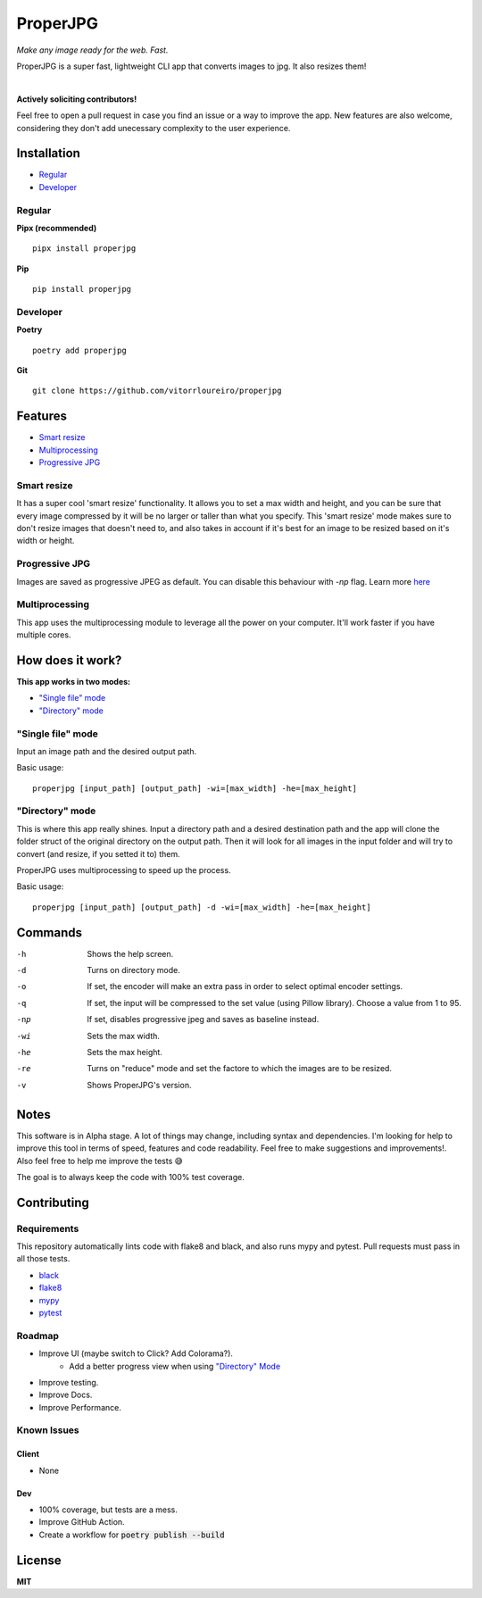 .. |pypi| image:: https://img.shields.io/pypi/v/properjpg
.. |pythonver| image:: https://img.shields.io/pypi/pyversions/properjpg
.. |downloads| image:: https://img.shields.io/pypi/dm/properjpg
.. |build| image:: https://img.shields.io/github/workflow/status/vitorrloureiro/properjpg/Tests
.. |cov| image:: https://img.shields.io/codecov/c/github/vitorrloureiro/properjpg
.. |wheel| image:: https://img.shields.io/pypi/wheel/properjpg
.. |license| image:: https://img.shields.io/pypi/l/properjpg


ProperJPG
=========

*Make any image ready for the web. Fast.*

ProperJPG is a super fast, lightweight CLI app that converts images to jpg. It also resizes them!

|

|pypi| |pythonver| |build| |cov| |wheel| |downloads| |license|

**Actively soliciting contributors!**

Feel free to open a pull request in case you find an issue or a way to improve the 
app. New features are also welcome, considering they don't add unecessary complexity to the
user experience.

Installation
------------

- `Regular`_
- `Developer`_

Regular
~~~~~~~
**Pipx (recommended)**
   
::

   pipx install properjpg

**Pip**

::

   pip install properjpg

Developer
~~~~~~~~~
**Poetry**

::

   poetry add properjpg

**Git**

::

   git clone https://github.com/vitorrloureiro/properjpg

Features
--------

- `Smart resize`_
- `Multiprocessing`_
- `Progressive JPG`_

Smart resize
~~~~~~~~~~~~

It has a super cool 'smart resize' functionality.
It allows you to set a max width and height, and you can be sure that
every image compressed by it will be no larger or taller than what you
specify. This 'smart resize' mode makes sure to don't resize images
that doesn't need to, and also takes in account if it's best for an
image to be resized based on it's width or height.

Progressive JPG
~~~~~~~~~~~~~~~

Images are saved as progressive JPEG as default. You can disable this behaviour
with `-np` flag. Learn more `here <https://www.thewebmaster.com/develop/articles/how-progressive-jpegs-can-speed-up-your-website/>`_

Multiprocessing
~~~~~~~~~~~~~~~

This app uses the multiprocessing module to leverage all the power on your computer.
It'll work faster if you have multiple cores.

How does it work?
-----------------
**This app works in two modes:**

- `"Single file" mode`_
- `"Directory" mode`_

"Single file" mode
~~~~~~~~~~~~~~~~~~
Input an image path and the desired output path.

Basic usage:
   
::

   properjpg [input_path] [output_path] -wi=[max_width] -he=[max_height]


"Directory" mode
~~~~~~~~~~~~~~~~
This is where this app really shines. Input a directory path and a desired destination
path and the app will clone the folder struct of the original directory on the output path.
Then it will look for all images in the input folder and will try to convert (and
resize, if you setted it to) them.

ProperJPG uses multiprocessing to speed up the process.

Basic usage:

::

   properjpg [input_path] [output_path] -d -wi=[max_width] -he=[max_height]


Commands
--------

-h    Shows the help screen.
-d    Turns on directory mode.
-o    If set, the encoder will make an extra pass in order to select optimal encoder settings.
-q    If set, the input will be compressed to the set value (using Pillow library). Choose a value from 1 to 95.
-np   If set, disables progressive jpeg and saves as baseline instead.
-wi   Sets the max width.
-he   Sets the max height.
-re   Turns on "reduce" mode and set the factore to which the images are to be resized.
-v    Shows ProperJPG's version.





Notes
-----
This software is in Alpha stage. A lot of things may change, including syntax and dependencies. I'm looking for help
to improve this tool in terms of speed, features and code readability. Feel free to make suggestions and improvements!.
Also feel free to help me improve the tests 😅

The goal is to always keep the code with 100% test coverage.

Contributing
------------

Requirements
~~~~~~~~~~~~

This repository automatically lints code with flake8 and black, and also runs mypy
and pytest. Pull requests must pass in all those tests.

- `black <https://github.com/psf/black>`_
- `flake8 <https://github.com/PyCQA/flake8>`_
- `mypy <https://github.com/python/mypy>`_
- `pytest <https://github.com/pytest-dev/pytest>`_

Roadmap
~~~~~~~

- Improve UI (maybe switch to Click? Add Colorama?).
   - Add a better progress view when using `"Directory" Mode`_
- Improve testing.
- Improve Docs.
- Improve Performance.

Known Issues
~~~~~~~~~~~~

Client
......
- None

Dev
...
- 100% coverage, but tests are a mess.
- Improve GitHub Action.
- Create a workflow for :code:`poetry publish --build`

License
-------
**MIT**
